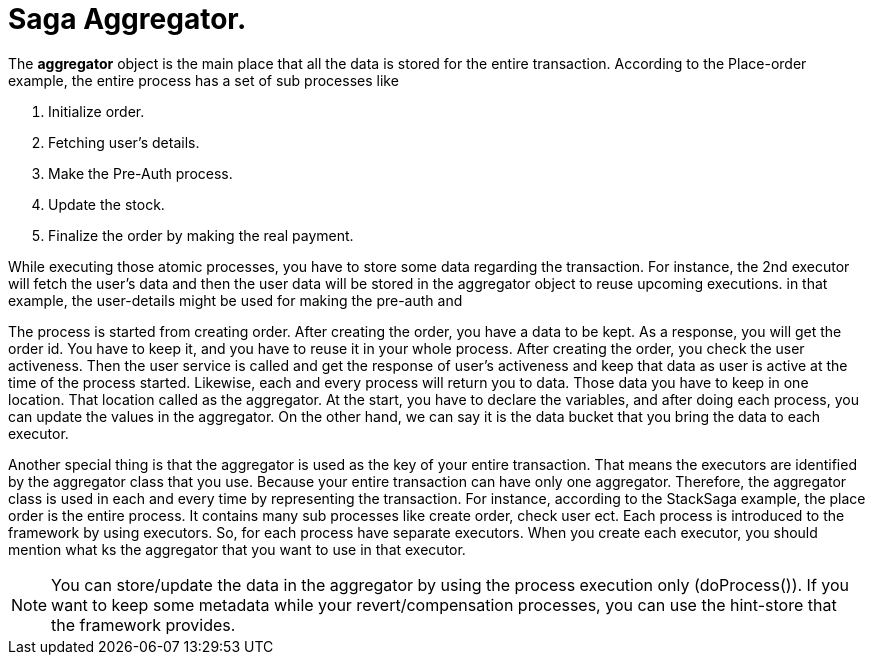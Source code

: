 = Saga Aggregator.

The *aggregator* object is the main place that all the data is stored for the entire transaction.
According to the Place-order example, the entire process has a set of sub processes like

. Initialize order.
. Fetching user's details.
. Make the Pre-Auth process.
. Update the stock.
. Finalize the order by making the real payment.

While executing those atomic processes, you have to store some data regarding the transaction.
For instance,
the 2nd executor will fetch the user's data
and then the user data will be stored in the aggregator object to reuse upcoming executions.
in that example, the user-details might be used for making the pre-auth and


The process is started from creating order.
After creating the order, you have a data to be kept.
As a response, you will get the order id.
You have to keep it, and you have to reuse it in your whole process.
After creating the order, you check the user activeness.
Then the user service is called and get the response of user's activeness and keep that data as user is active at the time of the process started.
Likewise, each and every process will return you to data.
Those data you have to keep in one location.
That location called as the aggregator.
At the start, you have to declare the variables, and after doing each process, you can update the values in the aggregator.
On the other hand, we can say it is the data bucket that you bring the data to each executor.

Another special thing is that the aggregator is used as the key of your entire transaction.
That means the executors are identified by the aggregator class that you use.
Because your entire transaction can have only one aggregator.
Therefore, the aggregator class is used in each and every time by representing the transaction.
For instance, according to the StackSaga example, the place order is the entire process.
It contains many sub processes like create order, check user ect.
Each process is introduced to the framework by using executors.
So, for each process have separate executors.
When you create each executor, you should mention what ks the aggregator that you want to use in that executor.

NOTE: You can store/update the data in the aggregator by using the process execution only (doProcess()).
If you want to keep some metadata while your revert/compensation processes, you can use the hint-store that the framework provides.

